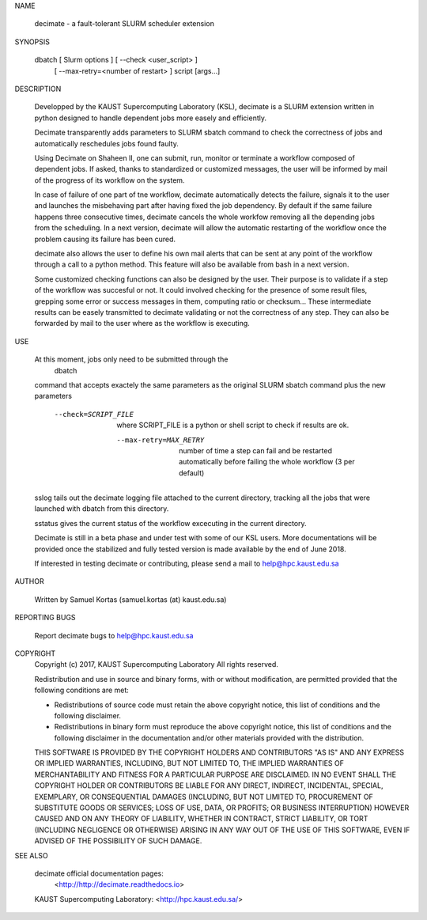 NAME

       decimate - a fault-tolerant SLURM scheduler extension

SYNOPSIS

       dbatch [ Slurm options ] [ --check <user_script> ]
                                [ --max-retry=<number of restart> ]
                                script [args...]

DESCRIPTION

       Developped by the KAUST Supercomputing Laboratory (KSL),
       decimate is a SLURM extension written in python designed to handle
       dependent jobs more easely and efficiently.

       Decimate transparently adds parameters to SLURM sbatch command
       to check the correctness of jobs and automatically
       reschedules jobs found faulty.

       Using Decimate on Shaheen II, one can submit, run, monitor or
       terminate a workflow composed of dependent jobs. If asked,
       thanks to standardized or customized messages, the user will be
       informed by mail of the progress of its workflow on the system.

       In case of failure of one part of tne workflow, decimate
       automatically detects the failure, signals it to the user and
       launches the misbehaving part after having fixed the job
       dependency. By default if the same failure happens three
       consecutive times, decimate cancels the whole workfow removing
       all the depending jobs from the scheduling. In a next version,
       decimate will allow the automatic restarting of the workflow
       once the problem causing its failure has been cured.

       decimate also allows the user to define his own mail alerts
       that can be sent at any point of the workflow through a call to
       a python method. This feature will also be available from bash
       in a next version.

       Some customized checking functions can also be designed by the
       user. Their purpose is to validate if a step of the workflow
       was succesful or not. It could involved checking for the
       presence of some result files, grepping some error or success
       messages in them, computing ratio or checksum... These
       intermediate results can be easely transmitted to decimate
       validating or not the correctness of any step. They can also be
       forwarded by mail to the user where as the workflow is
       executing.

USE

       At this moment, jobs only need to be submitted through the
           dbatch
       command that accepts exactely the same parameters as the
       original SLURM sbatch command plus the new parameters

                --check=SCRIPT_FILE
		               where SCRIPT_FILE  is a python
		               or shell script
			       to check if results are ok.

                 --max-retry=MAX_RETRY
		               number of time a step can fail and be
                               restarted automatically before failing the 
                               whole workflow  (3 per default)

       sslog tails out the decimate logging file attached to the
       current directory, tracking all the jobs that were launched
       with dbatch from this directory.

       sstatus gives the current status of the workflow excecuting
       in the current directory.

       Decimate is still in a beta phase and under test with some of
       our KSL users. More documentations will be provided once the
       stabilized and fully tested version is made available by the
       end of June 2018.

       If interested in testing decimate or contributing, please send
       a mail to help@hpc.kaust.edu.sa

AUTHOR

       Written by Samuel Kortas (samuel.kortas (at) kaust.edu.sa)

REPORTING BUGS

       Report decimate bugs to help@hpc.kaust.edu.sa


COPYRIGHT
       Copyright (c) 2017, KAUST Supercomputing Laboratory
       All rights reserved.

       Redistribution and use in source and binary forms, with or without
       modification, are permitted provided that the following conditions are met:

       * Redistributions of source code must retain the above copyright notice, this
         list of conditions and the following disclaimer.

       * Redistributions in binary form must reproduce the above copyright notice,
         this list of conditions and the following disclaimer in the documentation
         and/or other materials provided with the distribution.

       THIS SOFTWARE IS PROVIDED BY THE COPYRIGHT HOLDERS AND CONTRIBUTORS "AS IS"
       AND ANY EXPRESS OR IMPLIED WARRANTIES, INCLUDING, BUT NOT LIMITED TO, THE
       IMPLIED WARRANTIES OF MERCHANTABILITY AND FITNESS FOR A PARTICULAR PURPOSE ARE
       DISCLAIMED. IN NO EVENT SHALL THE COPYRIGHT HOLDER OR CONTRIBUTORS BE LIABLE
       FOR ANY DIRECT, INDIRECT, INCIDENTAL, SPECIAL, EXEMPLARY, OR CONSEQUENTIAL
       DAMAGES (INCLUDING, BUT NOT LIMITED TO, PROCUREMENT OF SUBSTITUTE GOODS OR
       SERVICES; LOSS OF USE, DATA, OR PROFITS; OR BUSINESS INTERRUPTION) HOWEVER
       CAUSED AND ON ANY THEORY OF LIABILITY, WHETHER IN CONTRACT, STRICT LIABILITY,
       OR TORT (INCLUDING NEGLIGENCE OR OTHERWISE) ARISING IN ANY WAY OUT OF THE USE
       OF THIS SOFTWARE, EVEN IF ADVISED OF THE POSSIBILITY OF SUCH DAMAGE.

SEE ALSO

       decimate official documentation pages:
                <http://http://decimate.readthedocs.io>

       KAUST Supercomputing Laboratory: <http://hpc.kaust.edu.sa/>


